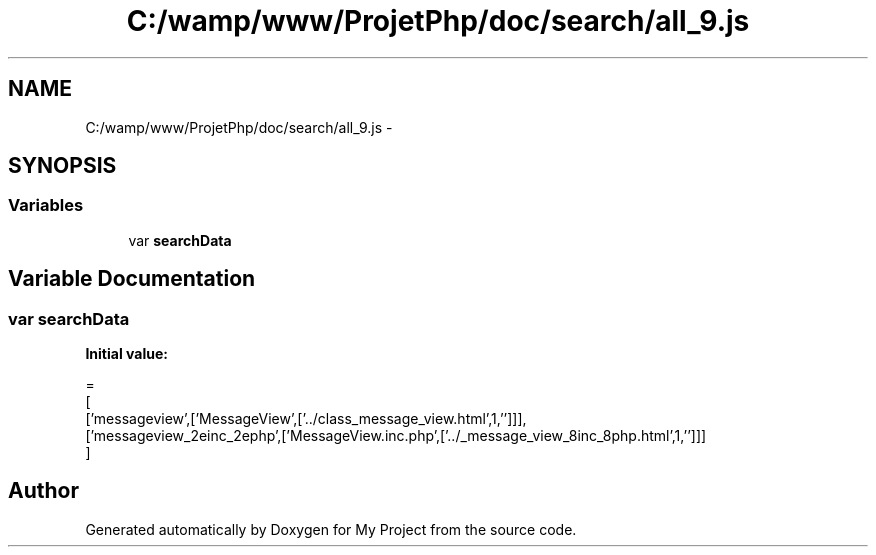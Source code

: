 .TH "C:/wamp/www/ProjetPhp/doc/search/all_9.js" 3 "Sun May 8 2016" "My Project" \" -*- nroff -*-
.ad l
.nh
.SH NAME
C:/wamp/www/ProjetPhp/doc/search/all_9.js \- 
.SH SYNOPSIS
.br
.PP
.SS "Variables"

.in +1c
.ti -1c
.RI "var \fBsearchData\fP"
.br
.in -1c
.SH "Variable Documentation"
.PP 
.SS "var searchData"
\fBInitial value:\fP
.PP
.nf
=
[
  ['messageview',['MessageView',['\&.\&./class_message_view\&.html',1,'']]],
  ['messageview_2einc_2ephp',['MessageView\&.inc\&.php',['\&.\&./_message_view_8inc_8php\&.html',1,'']]]
]
.fi
.SH "Author"
.PP 
Generated automatically by Doxygen for My Project from the source code\&.
